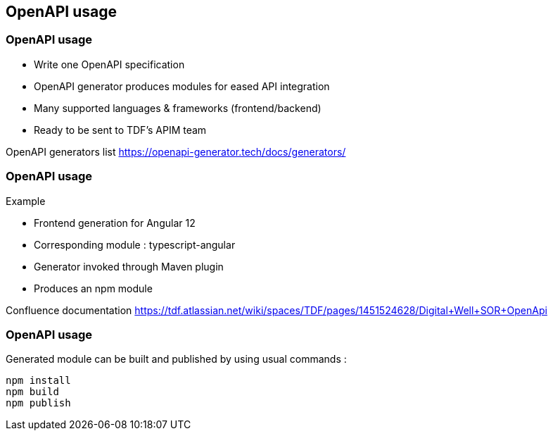 == OpenAPI usage

=== OpenAPI usage

* Write one OpenAPI specification
* OpenAPI generator produces modules for eased API integration
* Many supported languages & frameworks (frontend/backend)
* Ready to be sent to TDF's APIM team

[.notes]
--
OpenAPI generators list
https://openapi-generator.tech/docs/generators/
--

=== OpenAPI usage

Example

* Frontend generation for Angular 12
* Corresponding module : typescript-angular
* Generator invoked through Maven plugin
* Produces an npm module

[.notes]
--
Confluence documentation
https://tdf.atlassian.net/wiki/spaces/TDF/pages/1451524628/Digital+Well+SOR+OpenApi
--

=== OpenAPI usage

Generated module can be built and published by using usual commands :

[source]
----
npm install
npm build
npm publish
----
